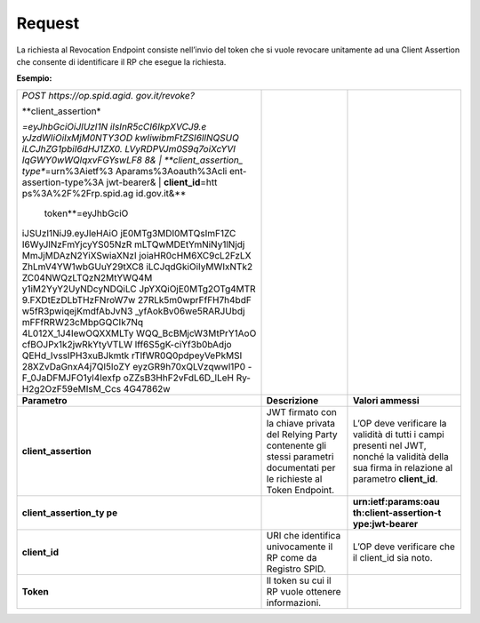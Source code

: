.. _request-2:

Request
=======

La richiesta al Revocation Endpoint consiste nell’invio del token che si
vuole revocare unitamente ad una Client Assertion che consente di
identificare il RP che esegue la richiesta.

**Esempio:**

+-----------------------+-----------------------+-----------------------+
| *POST                 |                       |                       |
| https://op.spid.agid. |                       |                       |
| gov.it/revoke?*       |                       |                       |
|                       |                       |                       |
| | **client_assertion* |                       |                       |
| *\ =eyJhbGciOiJIUzI1N |                       |                       |
| iIsInR5cCI6IkpXVCJ9.e |                       |                       |
| yJzdWIiOiIxMjM0NTY3OD |                       |                       |
| kwIiwibmFtZSI6IlNQSUQ |                       |                       |
| iLCJhZG1pbiI6dHJ1ZX0. |                       |                       |
| LVyRDPVJm0S9q7oiXcYVI |                       |                       |
| IqGWY0wWQlqxvFGYswLF8 |                       |                       |
| 8&                    |                       |                       |
| | **client_assertion_ |                       |                       |
| type**\ =urn%3Aietf%3 |                       |                       |
| Aparams%3Aoauth%3Acli |                       |                       |
| ent-assertion-type%3A |                       |                       |
| jwt-bearer&           |                       |                       |
| | **client_id**\ =htt |                       |                       |
| ps%3A%2F%2Frp.spid.ag |                       |                       |
| id.gov.it&\ **        |                       |                       |
|   token**\ =eyJhbGciO |                       |                       |
| iJSUzI1NiJ9.eyJleHAiO |                       |                       |
| jE0MTg3MDI0MTQsImF1ZC |                       |                       |
| I6WyJlNzFmYjcyYS05NzR |                       |                       |
| mLTQwMDEtYmNiNy1lNjdj |                       |                       |
| MmJjMDAzN2YiXSwiaXNzI |                       |                       |
| joiaHR0cHM6XC9cL2FzLX |                       |                       |
| ZhLmV4YW1wbGUuY29tXC8 |                       |                       |
| iLCJqdGkiOiIyMWIxNTk2 |                       |                       |
| ZC04NWQzLTQzN2MtYWQ4M |                       |                       |
| y1iM2YyY2UyNDcyNDQiLC |                       |                       |
| JpYXQiOjE0MTg2OTg4MTR |                       |                       |
| 9.FXDtEzDLbTHzFNroW7w |                       |                       |
| 27RLk5m0wprFfFH7h4bdF |                       |                       |
| w5fR3pwiqejKmdfAbJvN3 |                       |                       |
| _yfAokBv06we5RARJUbdj |                       |                       |
| mFFfRRW23cMbpGQCIk7Nq |                       |                       |
| 4L012X_1J4IewOQXXMLTy |                       |                       |
| WQQ_BcBMjcW3MtPrY1AoO |                       |                       |
| cfBOJPx1k2jwRkYtyVTLW |                       |                       |
| lff6S5gK-ciYf3b0bAdjo |                       |                       |
| QEHd_IvssIPH3xuBJkmtk |                       |                       |
| rTlfWR0Q0pdpeyVePkMSI |                       |                       |
| 28XZvDaGnxA4j7QI5loZY |                       |                       |
| eyzGR9h70xQLVzqwwl1P0 |                       |                       |
| -F_0JaDFMJFO1yl4Iexfp |                       |                       |
| oZZsB3HhF2vFdL6D_lLeH |                       |                       |
| Ry-H2g2OzF59eMIsM_Ccs |                       |                       |
| 4G47862w              |                       |                       |
+-----------------------+-----------------------+-----------------------+
| **Parametro**         | **Descrizione**       | **Valori ammessi**    |
+-----------------------+-----------------------+-----------------------+
| **client_assertion**  | JWT firmato con la    | L’OP deve verificare  |
|                       | chiave privata del    | la validità di tutti  |
|                       | Relying Party         | i campi presenti nel  |
|                       | contenente gli stessi | JWT, nonché la        |
|                       | parametri documentati | validità della sua    |
|                       | per le richieste al   | firma in relazione al |
|                       | Token Endpoint.       | parametro             |
|                       |                       | **client_id**.        |
+-----------------------+-----------------------+-----------------------+
| **client_assertion_ty |                       | **urn:ietf:params:oau |
| pe**                  |                       | th:client-assertion-t |
|                       |                       | ype:jwt-bearer**      |
+-----------------------+-----------------------+-----------------------+
| **client_id**         | URI che identifica    | L’OP deve verificare  |
|                       | univocamente il RP    | che il client_id sia  |
|                       | come da Registro      | noto.                 |
|                       | SPID.                 |                       |
+-----------------------+-----------------------+-----------------------+
| **Token**             | Il token su cui il RP |                       |
|                       | vuole ottenere        |                       |
|                       | informazioni.         |                       |
+-----------------------+-----------------------+-----------------------+
